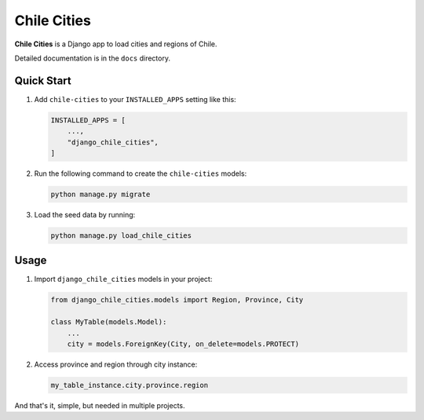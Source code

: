 Chile Cities
============

**Chile Cities** is a Django app to load cities and regions of Chile.

Detailed documentation is in the ``docs`` directory.

Quick Start
-----------

1. Add ``chile-cities`` to your ``INSTALLED_APPS`` setting like this:

   .. code-block:: python

       INSTALLED_APPS = [
           ...,
           "django_chile_cities",
       ]

2. Run the following command to create the ``chile-cities`` models:

   .. code-block:: bash

       python manage.py migrate

3. Load the seed data by running:

   .. code-block:: bash

       python manage.py load_chile_cities

Usage
-----

1. Import ``django_chile_cities`` models in your project:

   .. code-block:: python

       from django_chile_cities.models import Region, Province, City

       class MyTable(models.Model):
           ...
           city = models.ForeignKey(City, on_delete=models.PROTECT)

2. Access province and region through city instance:

   .. code-block:: python

       my_table_instance.city.province.region

And that's it, simple, but needed in multiple projects.
